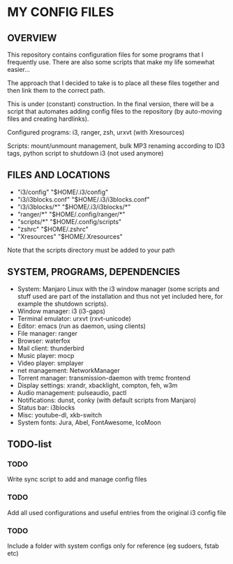 * MY CONFIG FILES

** OVERVIEW
This repository contains configuration files for some programs that I frequently use. There are also some scripts that make my life somewhat easier...

The approach that I decided to take is to place all these files together and then link them to the correct path.

This is under (constant) construction. In the final version, there will be a script that automates adding config files to the repository (by auto-moving files and creating hardlinks).

Configured programs: i3, ranger, zsh, urxvt (with Xresources)

Scripts: mount/unmount management, bulk MP3 renaming according to ID3 tags, python script to shutdown i3 (not used anymore)

** FILES AND LOCATIONS
- "i3/config" "$HOME/.i3/config"
- "i3/i3blocks.conf" "$HOME/.i3/i3blocks.conf"
- "i3/i3blocks/*" "$HOME/.i3/i3blocks/*"
- "ranger/*" "$HOME/.config/ranger/*"
- "scripts/*" "$HOME/.config/scripts"
- "zshrc" "$HOME/.zshrc"
- "Xresources" "$HOME/.Xresources"

Note that the scripts directory must be added to your path

** SYSTEM, PROGRAMS, DEPENDENCIES
- System: Manjaro Linux with the i3 window manager (some scripts and stuff used are part of the installation and thus not yet included here, for example the shutdown scripts).
- Window manager: i3 (i3-gaps)
- Terminal emulator: urxvt (rxvt-unicode)
- Editor: emacs (run as daemon, using clients)
- File manager: ranger
- Browser: waterfox
- Mail client: thunderbird
- Music player: mocp
- Video player: smplayer
- net management: NetworkManager
- Torrent manager: transmission-daemon with tremc frontend
- Display settings: xrandr, xbacklight, compton, feh, w3m
- Audio management: pulseaudio, pactl
- Notifications: dunst, conky (with default scripts from Manjaro)
- Status bar: i3blocks
- Misc: youtube-dl, xkb-switch
- System fonts: Jura, Abel, FontAwesome, IcoMoon

** TODO-list

*** TODO
Write sync script to add and manage config files

*** TODO
Add all used configurations and useful entries from the original i3 config file

*** TODO
Include a folder with system configs only for reference (eg sudoers, fstab etc)
